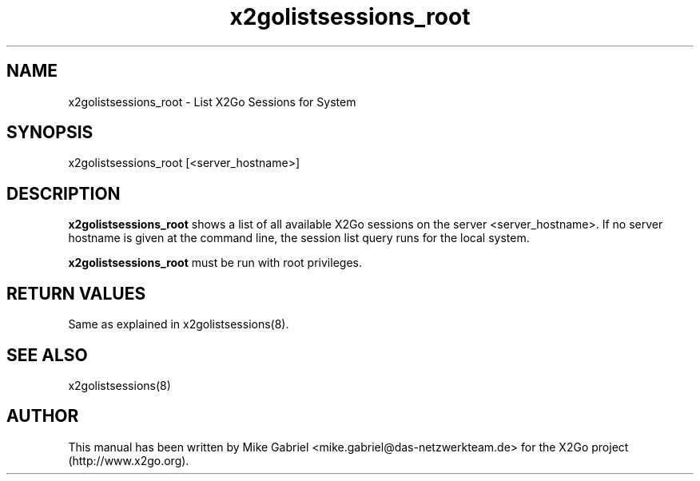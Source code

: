'\" -*- coding: utf-8 -*-
.if \n(.g .ds T< \\FC
.if \n(.g .ds T> \\F[\n[.fam]]
.de URL
\\$2 \(la\\$1\(ra\\$3
..
.if \n(.g .mso www.tmac
.TH x2golistsessions_root 8 "Mar 2012" "Version 3.1.1.x" "X2Go Server Admin Tool"
.SH NAME
x2golistsessions_root \- List X2Go Sessions for System
.SH SYNOPSIS
'nh
.fi
.ad l
x2golistsessions_root [<server_hostname>]

.SH DESCRIPTION
\fBx2golistsessions_root\fR shows a list of all available X2Go sessions on the server <server_hostname>.
If no server hostname is given at the command line, the session list query runs for the local system.
.PP
\fBx2golistsessions_root\fR must be run with root privileges.
.PP
.SH RETURN VALUES
Same as explained in x2golistsessions(8).
.SH SEE ALSO
x2golistsessions(8)
.SH AUTHOR
This manual has been written by Mike Gabriel <mike.gabriel@das-netzwerkteam.de> for the X2Go project
(http://www.x2go.org).
